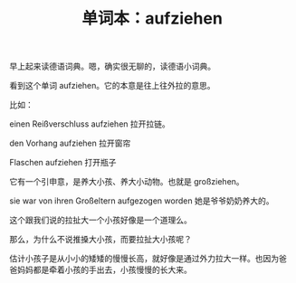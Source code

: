 #+LAYOUT: post
#+TITLE: 单词本：aufziehen
#+TAGS: Deutsch
#+CATEGORIES: language

早上起来读德语词典。嗯，确实很无聊的，读德语小词典。

看到这个单词 aufziehen。它的本意是往上往外拉的意思。

比如：

einen Reißverschluss aufziehen 拉开拉链。

den Vorhang aufziehen 拉开窗帘

Flaschen aufziehen 打开瓶子

它有一个引申意，是养大小孩、养大小动物。也就是 großziehen。

sie war von ihren Großeltern aufgezogen worden 她是爷爷奶奶养大的。

这个跟我们说的拉扯大一个小孩好像是一个道理么。

那么，为什么不说推搡大小孩，而要拉扯大小孩呢？

估计小孩子是从小小的矮矮的慢慢长高，就好像是通过外力拉大一样。也因为爸
爸妈妈都是牵着小孩的手出去，小孩慢慢的长大来。
